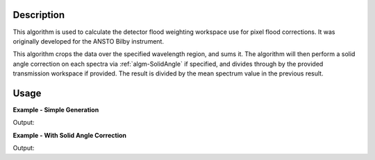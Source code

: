 .. algorithm::

.. summary::

.. relatedalgorithms::

.. properties::

Description
-----------
This algorithm is used to calculate the detector flood weighting workspace use for pixel flood corrections. It was originally developed for the ANSTO Bilby instrument.

This algorithm crops the data over the specified wavelength region, and sums it. The algorithm will then perform a solid angle correction on each spectra via :ref:`algm-SolidAngle` if specified, and divides through by the provided transmission workspace if provided. The result is divided by the mean spectrum value in the previous result.

Usage
-----

**Example - Simple Generation**

.. testcode:: DetectorFloodWeightingExample

   import numpy as np
   # create histogram workspace
   dataX = range(0,10) # or use dataX=range(0,10)
   dataY = [1,1,1,1,1,1,1,1,1,2,2,2,2,2,2,2,2,2] # or use dataY=[1]*9
   ws = CreateWorkspace(dataX, dataY, NSpec=2, UnitX="Wavelength")

   out_ws = DetectorFloodWeighting(InputWorkspace=ws, Bands=[0,10], SolidAngleCorrection=False)

   print('Number Histograms {}'.format(out_ws.getNumberHistograms()))
   print('Min X: {} Max X: {}'.format(out_ws.readX(0)[0], out_ws.readX(0)[1]))

Output:

.. testoutput:: DetectorFloodWeightingExample

   Number Histograms 2
   Min X: 0.0 Max X: 10.0

**Example - With Solid Angle Correction**

.. testcode:: DetectorFloodWeightingExampleWithCorrection

   ws = CreateSimulationWorkspace(Instrument='LOQ', BinParams=[1,1,10], UnitX="Wavelength")
   out_ws = DetectorFloodWeighting(InputWorkspace=ws, Bands=[0,10], SolidAngleCorrection=True)

   print('Number Histograms {}'.format(out_ws.getNumberHistograms()))
   print('Number of Bins {}'.format(out_ws.blocksize()))
   print('X units {}'.format(out_ws.getAxis(0).getUnit().unitID()))

Output:

.. testoutput:: DetectorFloodWeightingExampleWithCorrection

   Number Histograms 17776
   Number of Bins 1
   X units Wavelength

.. categories::

.. sourcelink::
